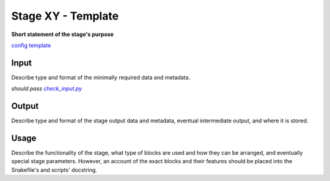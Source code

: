 ===================
Stage XY - Template
===================

**Short statement of the stage's purpose**

`config template <https://github.com/NeuralEnsemble/cobrawap/master/editing/pipeline/stageXY_template/configs/config_template.yaml>`_

Input
=====
Describe type and format of the minimally required data and metadata.

*should pass* |check_input|_

.. |check_input| replace:: *check_input.py*
.. _check_input: https://github.com/NeuralEnsemble/cobrawap/master/editing/pipeline/stageXY_template/scripts/check_input.py

Output
======
Describe type and format of the stage output data and metadata, eventual intermediate output, and where it is stored.

Usage
=====
Describe the functionality of the stage, what type of blocks are used and how they can be arranged, and eventually special stage parameters. However, an account of the exact blocks and their features should be placed into the Snakefile's and scripts' docstring.
